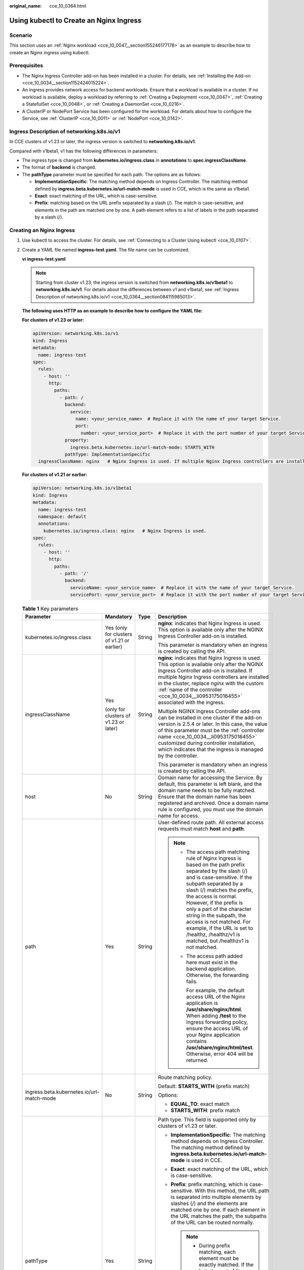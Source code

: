 :original_name: cce_10_0364.html

.. _cce_10_0364:

Using kubectl to Create an Nginx Ingress
========================================

Scenario
--------

This section uses an :ref:`Nginx workload <cce_10_0047__section155246177178>` as an example to describe how to create an Nginx ingress using kubectl.

Prerequisites
-------------

-  The Nginx Ingress Controller add-on has been installed in a cluster. For details, see :ref:`Installing the Add-on <cce_10_0034__section1152424015224>`.
-  An ingress provides network access for backend workloads. Ensure that a workload is available in a cluster. If no workload is available, deploy a workload by referring to :ref:`Creating a Deployment <cce_10_0047>`, :ref:`Creating a StatefulSet <cce_10_0048>`, or :ref:`Creating a DaemonSet <cce_10_0216>`.
-  A ClusterIP or NodePort Service has been configured for the workload. For details about how to configure the Service, see :ref:`ClusterIP <cce_10_0011>` or :ref:`NodePort <cce_10_0142>`.

.. _cce_10_0364__section084115985013:

Ingress Description of networking.k8s.io/v1
-------------------------------------------

In CCE clusters of v1.23 or later, the ingress version is switched to **networking.k8s.io/v1**.

Compared with v1beta1, v1 has the following differences in parameters:

-  The ingress type is changed from **kubernetes.io/ingress.class** in **annotations** to **spec.ingressClassName**.
-  The format of **backend** is changed.
-  The **pathType** parameter must be specified for each path. The options are as follows:

   -  **ImplementationSpecific**: The matching method depends on Ingress Controller. The matching method defined by **ingress.beta.kubernetes.io/url-match-mode** is used in CCE, which is the same as v1beta1.
   -  **Exact**: exact matching of the URL, which is case-sensitive.
   -  **Prefix**: matching based on the URL prefix separated by a slash (/). The match is case-sensitive, and elements in the path are matched one by one. A path element refers to a list of labels in the path separated by a slash (/).

|image1|

Creating an Nginx Ingress
-------------------------

#. Use kubectl to access the cluster. For details, see :ref:`Connecting to a Cluster Using kubectl <cce_10_0107>`.

#. Create a YAML file named **ingress-test.yaml**. The file name can be customized.

   **vi ingress-test.yaml**

   .. note::

      Starting from cluster v1.23, the ingress version is switched from **networking.k8s.io/v1beta1** to **networking.k8s.io/v1**. For details about the differences between v1 and v1beta1, see :ref:`Ingress Description of networking.k8s.io/v1 <cce_10_0364__section084115985013>`.

   **The following uses HTTP as an example to describe how to configure the YAML file:**

   **For clusters of v1.23 or later:**

   .. code-block::

      apiVersion: networking.k8s.io/v1
      kind: Ingress
      metadata:
        name: ingress-test
      spec:
        rules:
          - host: ''
            http:
              paths:
                - path: /
                  backend:
                    service:
                      name: <your_service_name>  # Replace it with the name of your target Service.
                      port:
                        number: <your_service_port>  # Replace it with the port number of your target Service.
                  property:
                    ingress.beta.kubernetes.io/url-match-mode: STARTS_WITH
                  pathType: ImplementationSpecific
        ingressClassName: nginx   # Nginx Ingress is used. If multiple Nginx Ingress controllers are installed in the cluster, replace nginx with the custom name of the controller <cce_10_0034__li0953175016455> associated with the ingress.

   **For clusters of v1.21 or earlier:**

   .. code-block::

      apiVersion: networking.k8s.io/v1beta1
      kind: Ingress
      metadata:
        name: ingress-test
        namespace: default
        annotations:
          kubernetes.io/ingress.class: nginx   # Nginx Ingress is used.
      spec:
        rules:
          - host: ''
            http:
              paths:
                - path: '/'
                  backend:
                    serviceName: <your_service_name>  # Replace it with the name of your target Service.
                    servicePort: <your_service_port>  # Replace it with the port number of your target Service.

   .. table:: **Table 1** Key parameters

      +-------------------------------------------+---------------------------------------------+-----------------+----------------------------------------------------------------------------------------------------------------------------------------------------------------------------------------------------------------------------------------------------------------------------------------------------------------------------------------------------------------------------------------------------------------------------------+
      | Parameter                                 | Mandatory                                   | Type            | Description                                                                                                                                                                                                                                                                                                                                                                                                                      |
      +===========================================+=============================================+=================+==================================================================================================================================================================================================================================================================================================================================================================================================================================+
      | kubernetes.io/ingress.class               | Yes (only for clusters of v1.21 or earlier) | String          | **nginx**: indicates that Nginx Ingress is used. This option is available only after the NGINX Ingress Controller add-on is installed.                                                                                                                                                                                                                                                                                           |
      |                                           |                                             |                 |                                                                                                                                                                                                                                                                                                                                                                                                                                  |
      |                                           |                                             |                 | This parameter is mandatory when an ingress is created by calling the API.                                                                                                                                                                                                                                                                                                                                                       |
      +-------------------------------------------+---------------------------------------------+-----------------+----------------------------------------------------------------------------------------------------------------------------------------------------------------------------------------------------------------------------------------------------------------------------------------------------------------------------------------------------------------------------------------------------------------------------------+
      | ingressClassName                          | Yes                                         | String          | **nginx**: indicates that Nginx Ingress is used. This option is available only after the NGINX Ingress Controller add-on is installed. If multiple Nginx Ingress controllers are installed in the cluster, replace *nginx* with the custom :ref:`name of the controller <cce_10_0034__li0953175016455>` associated with the ingress.                                                                                             |
      |                                           |                                             |                 |                                                                                                                                                                                                                                                                                                                                                                                                                                  |
      |                                           | (only for clusters of v1.23 or later)       |                 | Multiple NGINX Ingress Controller add-ons can be installed in one cluster if the add-on version is 2.5.4 or later. In this case, the value of this parameter must be the :ref:`controller name <cce_10_0034__li0953175016455>` customized during controller installation, which indicates that the ingress is managed by the controller.                                                                                         |
      |                                           |                                             |                 |                                                                                                                                                                                                                                                                                                                                                                                                                                  |
      |                                           |                                             |                 | This parameter is mandatory when an ingress is created by calling the API.                                                                                                                                                                                                                                                                                                                                                       |
      +-------------------------------------------+---------------------------------------------+-----------------+----------------------------------------------------------------------------------------------------------------------------------------------------------------------------------------------------------------------------------------------------------------------------------------------------------------------------------------------------------------------------------------------------------------------------------+
      | host                                      | No                                          | String          | Domain name for accessing the Service. By default, this parameter is left blank, and the domain name needs to be fully matched. Ensure that the domain name has been registered and archived. Once a domain name rule is configured, you must use the domain name for access.                                                                                                                                                    |
      +-------------------------------------------+---------------------------------------------+-----------------+----------------------------------------------------------------------------------------------------------------------------------------------------------------------------------------------------------------------------------------------------------------------------------------------------------------------------------------------------------------------------------------------------------------------------------+
      | path                                      | Yes                                         | String          | User-defined route path. All external access requests must match **host** and **path**.                                                                                                                                                                                                                                                                                                                                          |
      |                                           |                                             |                 |                                                                                                                                                                                                                                                                                                                                                                                                                                  |
      |                                           |                                             |                 | .. note::                                                                                                                                                                                                                                                                                                                                                                                                                        |
      |                                           |                                             |                 |                                                                                                                                                                                                                                                                                                                                                                                                                                  |
      |                                           |                                             |                 |    -  The access path matching rule of Nginx Ingress is based on the path prefix separated by the slash (/) and is case-sensitive. If the subpath separated by a slash (/) matches the prefix, the access is normal. However, if the prefix is only a part of the character string in the subpath, the access is not matched. For example, if the URL is set to /healthz, /healthz/v1 is matched, but /healthzv1 is not matched. |
      |                                           |                                             |                 |                                                                                                                                                                                                                                                                                                                                                                                                                                  |
      |                                           |                                             |                 |    -  The access path added here must exist in the backend application. Otherwise, the forwarding fails.                                                                                                                                                                                                                                                                                                                         |
      |                                           |                                             |                 |                                                                                                                                                                                                                                                                                                                                                                                                                                  |
      |                                           |                                             |                 |       For example, the default access URL of the Nginx application is **/usr/share/nginx/html**. When adding **/test** to the ingress forwarding policy, ensure the access URL of your Nginx application contains **/usr/share/nginx/html/test**. Otherwise, error 404 will be returned.                                                                                                                                         |
      +-------------------------------------------+---------------------------------------------+-----------------+----------------------------------------------------------------------------------------------------------------------------------------------------------------------------------------------------------------------------------------------------------------------------------------------------------------------------------------------------------------------------------------------------------------------------------+
      | ingress.beta.kubernetes.io/url-match-mode | No                                          | String          | Route matching policy.                                                                                                                                                                                                                                                                                                                                                                                                           |
      |                                           |                                             |                 |                                                                                                                                                                                                                                                                                                                                                                                                                                  |
      |                                           |                                             |                 | Default: **STARTS_WITH** (prefix match)                                                                                                                                                                                                                                                                                                                                                                                          |
      |                                           |                                             |                 |                                                                                                                                                                                                                                                                                                                                                                                                                                  |
      |                                           |                                             |                 | Options:                                                                                                                                                                                                                                                                                                                                                                                                                         |
      |                                           |                                             |                 |                                                                                                                                                                                                                                                                                                                                                                                                                                  |
      |                                           |                                             |                 | -  **EQUAL_TO**: exact match                                                                                                                                                                                                                                                                                                                                                                                                     |
      |                                           |                                             |                 | -  **STARTS_WITH**: prefix match                                                                                                                                                                                                                                                                                                                                                                                                 |
      +-------------------------------------------+---------------------------------------------+-----------------+----------------------------------------------------------------------------------------------------------------------------------------------------------------------------------------------------------------------------------------------------------------------------------------------------------------------------------------------------------------------------------------------------------------------------------+
      | pathType                                  | Yes                                         | String          | Path type. This field is supported only by clusters of v1.23 or later.                                                                                                                                                                                                                                                                                                                                                           |
      |                                           |                                             |                 |                                                                                                                                                                                                                                                                                                                                                                                                                                  |
      |                                           |                                             |                 | -  **ImplementationSpecific**: The matching method depends on Ingress Controller. The matching method defined by **ingress.beta.kubernetes.io/url-match-mode** is used in CCE.                                                                                                                                                                                                                                                   |
      |                                           |                                             |                 | -  **Exact**: exact matching of the URL, which is case-sensitive.                                                                                                                                                                                                                                                                                                                                                                |
      |                                           |                                             |                 | -  **Prefix**: prefix matching, which is case-sensitive. With this method, the URL path is separated into multiple elements by slashes (/) and the elements are matched one by one. If each element in the URL matches the path, the subpaths of the URL can be routed normally.                                                                                                                                                 |
      |                                           |                                             |                 |                                                                                                                                                                                                                                                                                                                                                                                                                                  |
      |                                           |                                             |                 |    .. note::                                                                                                                                                                                                                                                                                                                                                                                                                     |
      |                                           |                                             |                 |                                                                                                                                                                                                                                                                                                                                                                                                                                  |
      |                                           |                                             |                 |       -  During prefix matching, each element must be exactly matched. If the last element of the URL is the substring of the last element in the request path, no matching is performed. For example, **/foo/bar** matches **/foo/bar/baz** but does not match **/foo/barbaz**.                                                                                                                                                 |
      |                                           |                                             |                 |       -  When elements are separated by slashes (/), if the URL or request path ends with a slash (/), the slash (/) at the end is ignored. For example, **/foo/bar** matches **/foo/bar/**.                                                                                                                                                                                                                                     |
      |                                           |                                             |                 |                                                                                                                                                                                                                                                                                                                                                                                                                                  |
      |                                           |                                             |                 | See `examples <https://kubernetes.io/docs/concepts/services-networking/ingress/>`__ of ingress path matching.                                                                                                                                                                                                                                                                                                                    |
      +-------------------------------------------+---------------------------------------------+-----------------+----------------------------------------------------------------------------------------------------------------------------------------------------------------------------------------------------------------------------------------------------------------------------------------------------------------------------------------------------------------------------------------------------------------------------------+

#. Create an ingress.

   **kubectl create -f ingress-test.yaml**

   If information similar to the following is displayed, the ingress has been created.

   .. code-block::

      ingress/ingress-test created

   View the created ingress.

   **kubectl get ingress**

   If information similar to the following is displayed, the ingress has been created and the workload is accessible.

   .. code-block::

      NAME             HOSTS     ADDRESS          PORTS   AGE
      ingress-test     *         121.**.**.**     80      10s

#. Enter **http://121.**.**.*\*:80** in the address box of the browser to access the workload (for example, :ref:`Nginx workload <cce_10_0047__section155246177178>`).

   **121.**.**.*\*** indicates the IP address of the unified load balancer.

.. |image1| image:: /_static/images/en-us_image_0000001981436185.png
